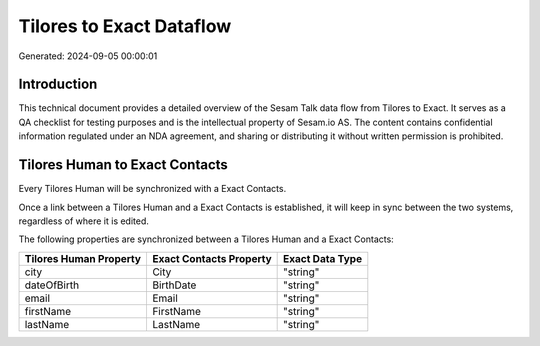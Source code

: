 =========================
Tilores to Exact Dataflow
=========================

Generated: 2024-09-05 00:00:01

Introduction
------------

This technical document provides a detailed overview of the Sesam Talk data flow from Tilores to Exact. It serves as a QA checklist for testing purposes and is the intellectual property of Sesam.io AS. The content contains confidential information regulated under an NDA agreement, and sharing or distributing it without written permission is prohibited.

Tilores Human to Exact Contacts
-------------------------------
Every Tilores Human will be synchronized with a Exact Contacts.

Once a link between a Tilores Human and a Exact Contacts is established, it will keep in sync between the two systems, regardless of where it is edited.

The following properties are synchronized between a Tilores Human and a Exact Contacts:

.. list-table::
   :header-rows: 1

   * - Tilores Human Property
     - Exact Contacts Property
     - Exact Data Type
   * - city
     - City
     - "string"
   * - dateOfBirth
     - BirthDate
     - "string"
   * - email
     - Email
     - "string"
   * - firstName
     - FirstName
     - "string"
   * - lastName
     - LastName
     - "string"

